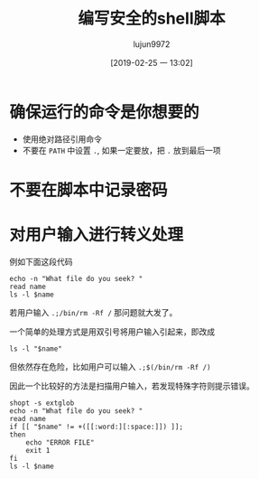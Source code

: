 #+TITLE: 编写安全的shell脚本
#+AUTHOR: lujun9972
#+TAGS: 编程之旅
#+DATE: [2019-02-25 一 13:02]
#+LANGUAGE:  zh-CN
#+OPTIONS:  H:6 num:nil toc:t \n:nil ::t |:t ^:nil -:nil f:t *:t <:nil

* 确保运行的命令是你想要的
+ 使用绝对路径引用命令
+ 不要在 =PATH= 中设置 =.=, 如果一定要放，把 =.= 放到最后一项

* 不要在脚本中记录密码

* 对用户输入进行转义处理
例如下面这段代码
#+BEGIN_SRC shell
  echo -n "What file do you seek? "
  read name
  ls -l $name
#+END_SRC

若用户输入 =.;/bin/rm -Rf /= 那问题就大发了。

一个简单的处理方式是用双引号将用户输入引起来，即改成
#+BEGIN_SRC shell
  ls -l "$name"
#+END_SRC

但依然存在危险，比如用户可以输入 =.;$(/bin/rm -Rf /)=

因此一个比较好的方法是扫描用户输入，若发现特殊字符则提示错误。
#+BEGIN_SRC shell
  shopt -s extglob
  echo -n "What file do you seek? "
  read name
  if [[ "$name" != +([[:word:][:space:]]) ]];
  then
      echo "ERROR FILE"
      exit 1
  fi
  ls -l $name
#+END_SRC
